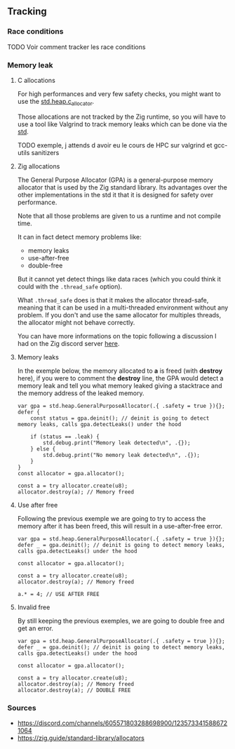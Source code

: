 ** Tracking
*** Race conditions
TODO Voir comment tracker les race conditions

*** Memory leak
**** C allocations
For high performances and very few safety checks, you might want to use the [[https://ziglang.org/documentation/master/std/#std.heap.c_allocator][std.heap.c_allocator]].

Those allocations are not tracked by the Zig runtime, so you will have to use a tool like Valgrind to track memory leaks which can be done via the [[https://ziglang.org/documentation/master/std/#std.valgrind][std]].

TODO exemple, j attends d avoir eu le cours de HPC sur valgrind et gcc-utils sanitizers

**** Zig allocations
The General Purpose Allocator (GPA) is a general-purpose memory allocator that is used by the Zig standard library. Its advantages over the other implementations in the std it that it is designed for safety over performance.

Note that all those problems are given to us a runtime and not compile time.

It can in fact detect memory problems like:
- memory leaks
- use-after-free
- double-free

But it cannot yet detect things like data races (which you could think it could with the =.thread_safe= option).

What =.thread_safe= does is that it makes the allocator thread-safe, meaning that it can be used in a multi-threaded environment without any problem. If you don't and use the same allocator for multiples threads, the allocator might not behave correctly.

You can have more informations on the topic following a discussion I had on the Zig discord server [[https://discord.com/channels/605571803288698900/1237126868927512718][here]].

**** Memory leaks
In the exemple below, the memory allocated to *a* is freed (with *destroy* here), if you were to comment the *destroy* line, the GPA would detect a memory leak and tell you what memory leaked giving a stacktrace and the memory address of the leaked memory.
#+begin_src zig :imports '(std) :main 'yes :testsuite 'no
var gpa = std.heap.GeneralPurposeAllocator(.{ .safety = true }){};
defer {
    const status = gpa.deinit(); // deinit is going to detect memory leaks, calls gpa.detectLeaks() under the hood

    if (status == .leak) {
        std.debug.print("Memory leak detected\n", .{});
    } else {
        std.debug.print("No memory leak detected\n", .{});
    }
}
const allocator = gpa.allocator();

const a = try allocator.create(u8);
allocator.destroy(a); // Memory freed
#+end_src

**** Use after free
Following the previous exemple we are going to try to access the memory after it has been freed, this will result in a use-after-free error.
#+begin_src zig :imports '(std) :main 'yes :testsuite 'no
var gpa = std.heap.GeneralPurposeAllocator(.{ .safety = true }){};
defer _ = gpa.deinit(); // deinit is going to detect memory leaks, calls gpa.detectLeaks() under the hood

const allocator = gpa.allocator();

const a = try allocator.create(u8);
allocator.destroy(a); // Memory freed

a.* = 4; // USE AFTER FREE
#+end_src

**** Invalid free
By still keeping the previous exemples, we are going to double free and get an error.
#+begin_src zig :imports '(std) :main 'yes :testsuite 'no
var gpa = std.heap.GeneralPurposeAllocator(.{ .safety = true }){};
defer _ = gpa.deinit(); // deinit is going to detect memory leaks, calls gpa.detectLeaks() under the hood

const allocator = gpa.allocator();

const a = try allocator.create(u8);
allocator.destroy(a); // Memory freed
allocator.destroy(a); // DOUBLE FREE
#+end_src

*** Sources 
- https://discord.com/channels/605571803288698900/1235733415886721064
- https://zig.guide/standard-library/allocators
